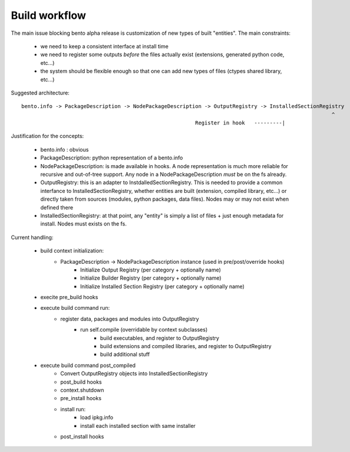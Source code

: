 Build workflow
==============

The main issue blocking bento alpha release is customization of new types of
built "entities". The main constraints:

    - we need to keep a consistent interface at install time
    - we need to register some outputs *before* the files actually exist
      (extensions, generated python code, etc...)
    - the system should be flexible enough so that one can add new types of
      files (ctypes shared library, etc...)

Suggested architecture::

	bento.info -> PackageDescription -> NodePackageDescription -> OutputRegistry -> InstalledSectionRegistry
		                                							    ^
					                        Register in hook   ---------|

Justification for the concepts:

    - bento.info : obvious
    - PackageDescription: python representation of a bento.info
    - NodePackageDescription: is made available in hooks. A node representation
      is much more reliable for recursive and out-of-tree support. Any node in
      a NodePackageDescription *must* be on the fs already.
    - OutputRegistry: this is an adapter to InstdalledSectionRegistry. This is
      needed to provide a common interfance to InstalledSectionRegistry,
      whether entities are built (extension, compiled library, etc...) or
      directly taken from sources (modules, python packages, data files).
      Nodes may or may not exist when defined there
    - InstalledSectionRegistry: at that point, any "entity" is simply a list of
      files + just enough metadata for install. Nodes must exists on the fs.

Current handling:
	
    - build context initialization:
	- PackageDescription -> NodePackageDescription instance (used in pre/post/override hooks)
		- Initialize Output Registry (per category + optionally name)
		- Initialize Builder Registry (per category + optionally name)
		- Initialize Installed Section Registry (per category + optionally name)
    - execite pre_build hooks
    - execute build command run:
       - register data, packages and modules into OutputRegistry
	   - run self.compile (overridable by context subclasses)
			- build executables, and register to OutputRegistry
			- build extensions and compiled libraries, and register
			  to OutputRegistry
			- build additional stuff
    - execute build command post_compiled
        - Convert OutputRegistry objects into InstalledSectionRegistry
	- post_build hooks
	- context.shutdown

	- pre_install hooks
	- install run:
		- load ipkg.info
		- install each installed section with same installer
	- post_install hooks
